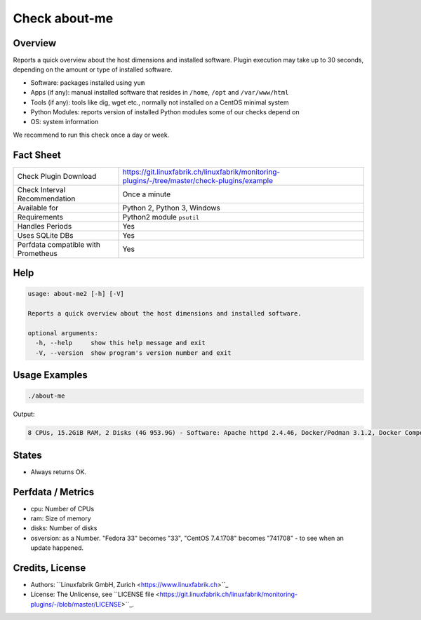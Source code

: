 Check about-me
==============

Overview
--------

Reports a quick overview about the host dimensions and installed software. Plugin execution may take up to 30 seconds, depending on the amount or type of installed software.

* Software: packages installed using ``yum``
* Apps (if any): manual installed software that resides in ``/home``, ``/opt`` and ``/var/www/html``
* Tools (if any): tools like dig, wget etc., normally not installed on a CentOS minimal system
* Python Modules: reports version of installed Python modules some of our checks depend on
* OS: system information

We recommend to run this check once a day or week.


Fact Sheet
----------

.. csv-table::
    :widths: 30, 70
    
    "Check Plugin Download",                "https://git.linuxfabrik.ch/linuxfabrik/monitoring-plugins/-/tree/master/check-plugins/example"
    "Check Interval Recommendation",        "Once a minute"
    "Available for",                        "Python 2, Python 3, Windows"
    "Requirements",                         "Python2 module ``psutil``"
    "Handles Periods",                      "Yes"
    "Uses SQLite DBs",                      "Yes"
    "Perfdata compatible with Prometheus",  "Yes"


Help
----

.. code-block:: text

    usage: about-me2 [-h] [-V]

    Reports a quick overview about the host dimensions and installed software.

    optional arguments:
      -h, --help     show this help message and exit
      -V, --version  show program's version number and exit


Usage Examples
--------------

.. code-block:: bash

    ./about-me

Output:

.. code-block:: text

    8 CPUs, 15.2GiB RAM, 2 Disks (4G 953.9G) - Software: Apache httpd 2.4.46, Docker/Podman 3.1.2, Docker Compose 1.27.4, Firefox 88.0.1, Git 2.31.1, Glances 3.1.4.1, Java openjdk 11.0.11 2021-04-20, LibreOffice 7.0.6.2, MySQL 8.0.25, Node 14.16.1, npm 6.14.12, OpenSSL 1.1.1k, Perl 5.32.1, PHP 7.4.19, pip 20.2.2, Python mapped to 3.9.5, Python2 2.7.18, Python3 3.9.5, Sublime Text 4107, TeamViewer  15.17.6, tmate 2.4.0 - Apps: VMware Tools, Brother Printer SW, F5 VPN SW, Google Chrome, KeeWeb, Rambox, Nextcloud - Tools: dig, lsof, nano, ncat, nmap, rsync, tcpdump, telnet, unzip, wget, whois, wireshark - Python modules: BeautifulSoup 4.1.0, psutil 5.7.2 - OS: Fedora 33 5.12.6-200.fc33.x86_64


States
------

* Always returns OK.


Perfdata / Metrics
------------------

* cpu: Number of CPUs
* ram: Size of memory
* disks: Number of disks
* osversion: as a Number. "Fedora 33" becomes "33", "CentOS 7.4.1708" becomes "741708" - to see when an update happened.


Credits, License
----------------

* Authors: ``Linuxfabrik GmbH, Zurich <https://www.linuxfabrik.ch>``_
* License: The Unlicense, see ``LICENSE file <https://git.linuxfabrik.ch/linuxfabrik/monitoring-plugins/-/blob/master/LICENSE>``_.
